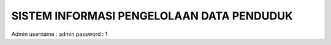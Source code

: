 ###################
SISTEM INFORMASI PENGELOLAAN DATA PENDUDUK 
###################

Admin
username : admin
password : 1

